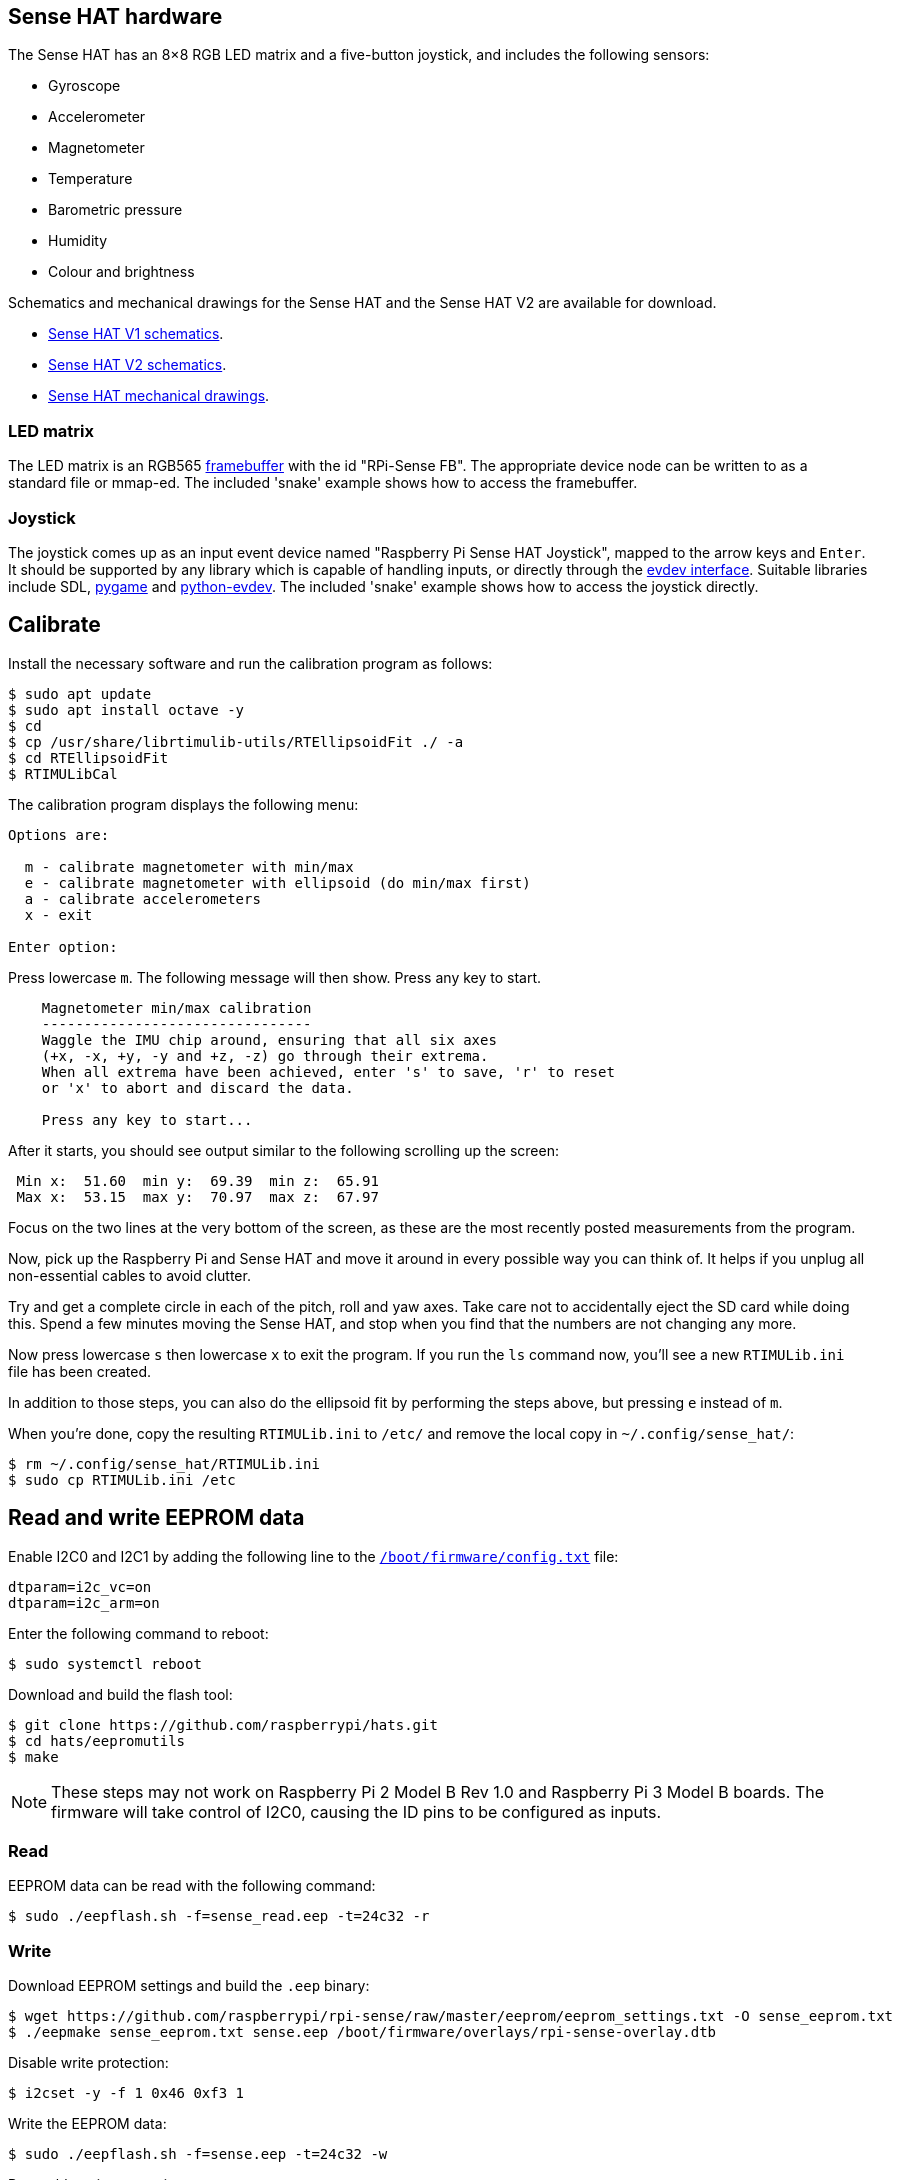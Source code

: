 == Sense HAT hardware

The Sense HAT has an 8×8 RGB LED matrix and a five-button joystick, and includes the following sensors:

* Gyroscope
* Accelerometer
* Magnetometer
* Temperature
* Barometric pressure
* Humidity
* Colour and brightness

Schematics and mechanical drawings for the Sense HAT and the Sense HAT V2 are available for download.

* https://datasheets.raspberrypi.com/sense-hat/sense-hat-schematics.pdf[Sense HAT V1 schematics].
* https://datasheets.raspberrypi.com/sense-hat/sense-hat-v2-schematics.pdf[Sense HAT V2 schematics].
* https://datasheets.raspberrypi.com/sense-hat/sense-hat-mechanical-drawing.pdf[Sense HAT mechanical drawings].

=== LED matrix

The LED matrix is an RGB565 https://www.kernel.org/doc/Documentation/fb/framebuffer.txt[framebuffer] with the id "RPi-Sense FB". The appropriate device node can be written to as a standard file or mmap-ed. The included 'snake' example shows how to access the framebuffer.

=== Joystick

The joystick comes up as an input event device named "Raspberry Pi Sense HAT Joystick", mapped to the arrow keys and `Enter`. It should be supported by any library which is capable of handling inputs, or directly through the https://www.kernel.org/doc/Documentation/input/input.txt[evdev interface]. Suitable libraries include SDL, http://www.pygame.org/docs/[pygame] and https://python-evdev.readthedocs.org/en/latest/[python-evdev]. The included 'snake' example shows how to access the joystick directly.

== Calibrate

Install the necessary software and run the calibration program as follows:

[source,console]
----
$ sudo apt update
$ sudo apt install octave -y
$ cd
$ cp /usr/share/librtimulib-utils/RTEllipsoidFit ./ -a
$ cd RTEllipsoidFit
$ RTIMULibCal
----

The calibration program displays the following menu:

----
Options are:

  m - calibrate magnetometer with min/max
  e - calibrate magnetometer with ellipsoid (do min/max first)
  a - calibrate accelerometers
  x - exit

Enter option:
----

Press lowercase `m`. The following message will then show. Press any key to start.

----
    Magnetometer min/max calibration
    --------------------------------
    Waggle the IMU chip around, ensuring that all six axes
    (+x, -x, +y, -y and +z, -z) go through their extrema.
    When all extrema have been achieved, enter 's' to save, 'r' to reset
    or 'x' to abort and discard the data.

    Press any key to start...
----

After it starts, you should see output similar to the following scrolling up the screen:

----
 Min x:  51.60  min y:  69.39  min z:  65.91
 Max x:  53.15  max y:  70.97  max z:  67.97
----

Focus on the two lines at the very bottom of the screen, as these are the most recently posted measurements from the program.

Now, pick up the Raspberry Pi and Sense HAT and move it around in every possible way you can think of. It helps if you unplug all non-essential cables to avoid clutter.

Try and get a complete circle in each of the pitch, roll and yaw axes. Take care not to accidentally eject the SD card while doing this. Spend a few minutes moving the Sense HAT, and stop when you find that the numbers are not changing any more.

Now press lowercase `s` then lowercase `x` to exit the program. If you run the `ls` command now, you'll see a new `RTIMULib.ini` file has been created.

In addition to those steps, you can also do the ellipsoid fit by performing the steps above, but pressing `e` instead of `m`.

When you're done, copy the resulting `RTIMULib.ini` to `/etc/` and remove the local copy in `~/.config/sense_hat/`:

[source,console]
----
$ rm ~/.config/sense_hat/RTIMULib.ini
$ sudo cp RTIMULib.ini /etc
----

== Read and write EEPROM data

Enable I2C0 and I2C1 by adding the following line to the xref:../computers/config_txt.adoc#what-is-config-txt[`/boot/firmware/config.txt`] file:

[source,ini]
----
dtparam=i2c_vc=on
dtparam=i2c_arm=on
----

Enter the following command to reboot:

[source,console]
----
$ sudo systemctl reboot
----

Download and build the flash tool:

[source,console]
----
$ git clone https://github.com/raspberrypi/hats.git
$ cd hats/eepromutils
$ make
----

NOTE: These steps may not work on Raspberry Pi 2 Model B Rev 1.0 and Raspberry Pi 3 Model B boards. The firmware will take control of I2C0, causing the ID pins to be configured as inputs.

=== Read

EEPROM data can be read with the following command:

[source,console]
----
$ sudo ./eepflash.sh -f=sense_read.eep -t=24c32 -r
----

=== Write

Download EEPROM settings and build the `.eep` binary:

[source,console]
----
$ wget https://github.com/raspberrypi/rpi-sense/raw/master/eeprom/eeprom_settings.txt -O sense_eeprom.txt
$ ./eepmake sense_eeprom.txt sense.eep /boot/firmware/overlays/rpi-sense-overlay.dtb
----

Disable write protection:

[source,console]
----
$ i2cset -y -f 1 0x46 0xf3 1
----

Write the EEPROM data:

[source,console]
----
$ sudo ./eepflash.sh -f=sense.eep -t=24c32 -w
----

Re-enable write protection:

[source,console]
----
$ i2cset -y -f 1 0x46 0xf3 0
----

WARNING: This operation will not damage your Raspberry Pi or Sense HAT, but if an error occurs, the HAT may no longer be automatically detected. The steps above are provided for debugging purposes only.
